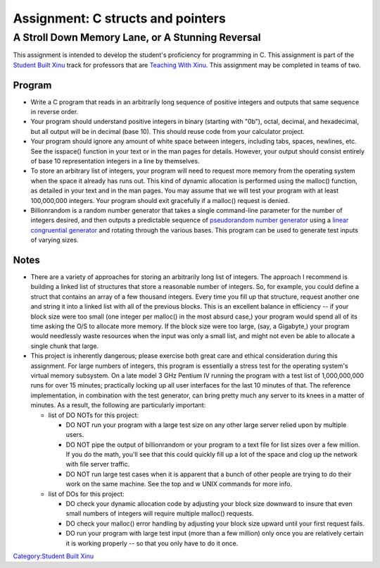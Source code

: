 ====================================
 Assignment: C structs and pointers
====================================
---------------------------------------------------
 A Stroll Down Memory Lane, or A Stunning Reversal
---------------------------------------------------

This assignment is intended to develop the student's proficiency for
programming in C. This assignment is part of the `Student Built
Xinu <Student Built Xinu>`__ track for professors that are `Teaching
With Xinu <Teaching With Xinu>`__. This assignment may be completed in
teams of two.

Program
-------

-  Write a C program that reads in an arbitrarily long sequence of
   positive integers and outputs that same sequence in reverse order.
-  Your program should understand positive integers in binary (starting
   with "0b"), octal, decimal, and hexadecimal, but all output will be
   in decimal (base 10). This should reuse code from your calculator
   project.
-  Your program should ignore any amount of white space between
   integers, including tabs, spaces, newlines, etc. See the isspace()
   function in your text or in the man pages for details. However, your
   output should consist entirely of base 10 representation integers in
   a line by themselves.
-  To store an arbitrary list of integers, your program will need to
   request more memory from the operating system when the space it
   already has runs out. This kind of dynamic allocation is performed
   using the malloc() function, as detailed in your text and in the man
   pages. You may assume that we will test your program with at least
   100,000,000 integers. Your program should exit gracefully if a
   malloc() request is denied.
-  Billionrandom is a random number generator that takes a single
   command-line parameter for the number of integers desired, and then
   outputs a predictable sequence of `pseudorandom number
   generator <wikipedia:Pseudorandom number generator>`__ using a
   `linear congruential
   generator <wikipedia:Linear_congruential_generator>`__ and rotating
   through the various bases. This program can be used to generate test
   inputs of varying sizes.

Notes
-----

-  There are a variety of approaches for storing an arbitrarily long
   list of integers. The approach I recommend is building a linked list
   of structures that store a reasonable number of integers. So, for
   example, you could define a struct that contains an array of a few
   thousand integers. Every time you fill up that structure, request
   another one and string it into a linked list with all of the previous
   blocks. This is an excellent balance in efficiency -- if your block
   size were too small (one integer per malloc() in the most absurd
   case,) your program would spend all of its time asking the O/S to
   allocate more memory. If the block size were too large, (say, a
   Gigabyte,) your program would needlessly waste resources when the
   input was only a small list, and might not even be able to allocate a
   single chunk that large.
-  This project is inherently dangerous; please exercise both great care
   and ethical consideration during this assignment. For large numbers
   of integers, this program is essentially a stress test for the
   operating system's virtual memory subsystem. On a late model 3 GHz
   Pentium IV running the program with a test list of 1,000,000,000 runs
   for over 15 minutes; practically locking up all user interfaces for
   the last 10 minutes of that. The reference implementation, in
   combination with the test generator, can bring pretty much any server
   to its knees in a matter of minutes. As a result, the following are
   particularly important:

   -  list of DO NOTs for this project:

      -  DO NOT run your program with a large test size on any other
         large server relied upon by multiple users.
      -  DO NOT pipe the output of billionrandom or your program to a
         text file for list sizes over a few million. If you do the
         math, you'll see that this could quickly fill up a lot of the
         space and clog up the network with file server traffic.
      -  DO NOT run large test cases when it is apparent that a bunch of
         other people are trying to do their work on the same machine.
         See the top and w UNIX commands for more info.

   -  list of DOs for this project:

      -  DO check your dynamic allocation code by adjusting your block
         size downward to insure that even small numbers of integers
         will require multiple malloc() requests.
      -  DO check your malloc() error handling by adjusting your block
         size upward until your first request fails.
      -  DO run your program with large test input (more than a few
         million) only once you are relatively certain it is working
         properly -- so that you only have to do it once.

`Category:Student Built Xinu <Category:Student Built Xinu>`__
